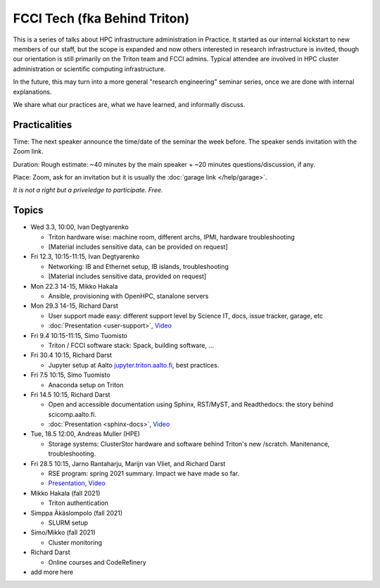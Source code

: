 =============================
FCCI Tech (fka Behind Triton)
=============================

This is a series of talks about HPC infrastructure administration in
Practice.  It started as our internal kickstart to new members of our
staff, but the scope is expanded and now others interested in research
infrastructure is invited, though our orientation is still primarily
on the Triton team and FCCI admins.  Typical attendee are involved in
HPC cluster administration or scientific computing infrastructure.

In the future, this may turn into a more general "research
engineering" seminar series, once we are done with internal
explanations.

We share what our practices are, what we have learned, and informally
discuss.



Practicalities
==============

Time: The next speaker announce the time/date of the seminar the week
before. The speaker sends invitation with the Zoom link.

Duration: Rough estimate: ~40 minutes by the main speaker + ~20
minutes questions/discussion, if any.

Place: Zoom, ask for an invitation but it is usually the :doc:`garage
link </help/garage>`.

*It is not a right but a priveledge to participate. Free.*

Topics
======

- Wed 3.3, 10:00, Ivan Degtyarenko

  + Triton hardware wise: machine room, different archs, IPMI, hardware troubleshooting
  + [Material includes sensitive data, can be provided on request]

- Fri 12.3, 10:15-11:15, Ivan Degtyarenko

  + Networking: IB and Ethernet setup, IB islands, troubleshooting
  + [Material includes sensitive data, provided on request]

- Mon 22.3 14-15, Mikko Hakala

  + Ansible, provisioning with OpenHPC, stanalone servers

- Mon 29.3 14-15, Richard Darst

  + User support made easy: different support level by Science IT,
    docs, issue tracker, garage, etc
  + :doc:`Presentation <user-support>`, `Video <https://youtu.be/P1ttGhPGuN0&list=PLZLVmS9rf3nN1Rj-TAqFEzFM22Y1kJmvn>`__

- Fri 9.4 10:15-11:15, Simo Tuomisto

  + Triton / FCCI software stack: Spack, building software, ...

- Fri 30.4 10:15, Richard Darst

  + Jupyter setup at Aalto `jupyter.triton.aalto.fi <https://jupyter.triton.aalto.fi/hub/login>`_, best practices.

- Fri 7.5 10:15, Simo Tuomisto

  + Anaconda setup on Triton

- Fri 14.5 10:15, Richard Darst

  + Open and accessible documentation using Sphinx, RST/MyST, and
    Readthedocs: the story behind scicomp.aalto.fi.
  + :doc:`Presentation <sphinx-docs>`, `Video <https://youtu.be/X6OzCSiS_VU&list=PLZLVmS9rf3nN1Rj-TAqFEzFM22Y1kJmvn>`__

- Tue, 18.5 12:00, Andreas Muller (HPE) 

  + Storage systems: ClusterStor hardware and software behind Triton's new /scratch. Manitenance, troubleshooting.

- Fri 28.5 10:15, Jarno Rantaharju, Marijn van Vliet, and Richard Darst

  + RSE program: spring 2021 summary. Impact we have made so far.
  + `Presentation <https://docs.google.com/presentation/d/1Ti4TvjAilnElk9ITBZVsMnR0g7pfgPg8t5HHe2YOQs4>`__, `Video <https://youtu.be/rvuwLSKLaJI&list=PLZLVmS9rf3nN1Rj-TAqFEzFM22Y1kJmvn>`__

- Mikko Hakala (fall 2021)

  + Triton authentication

- Simppa Äkäslompolo (fall 2021)

  + SLURM setup

- Simo/Mikko (fall 2021)

  + Cluster monitoring

- Richard Darst

  - Online courses and CodeRefinery

- add more here
